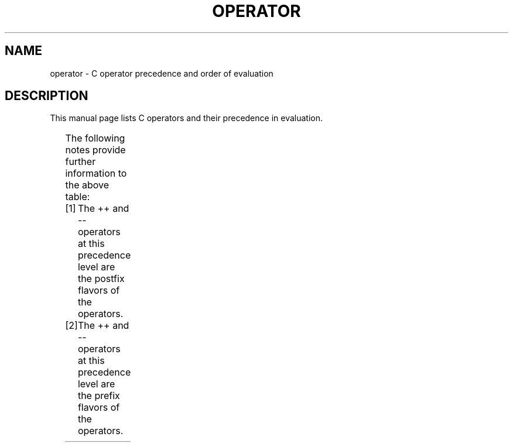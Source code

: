.\" Copyright (c) 1989, 1990, 1993
.\"	The Regents of the University of California.  All rights reserved.
.\"
.\" %%%LICENSE_START(BSD_3_CLAUSE_UCB)
.\" Redistribution and use in source and binary forms, with or without
.\" modification, are permitted provided that the following conditions
.\" are met:
.\" 1. Redistributions of source code must retain the above copyright
.\"    notice, this list of conditions and the following disclaimer.
.\" 2. Redistributions in binary form must reproduce the above copyright
.\"    notice, this list of conditions and the following disclaimer in the
.\"    documentation and/or other materials provided with the distribution.
.\" 4. Neither the name of the University nor the names of its contributors
.\"    may be used to endorse or promote products derived from this software
.\"    without specific prior written permission.
.\"
.\" THIS SOFTWARE IS PROVIDED BY THE REGENTS AND CONTRIBUTORS ``AS IS'' AND
.\" ANY EXPRESS OR IMPLIED WARRANTIES, INCLUDING, BUT NOT LIMITED TO, THE
.\" IMPLIED WARRANTIES OF MERCHANTABILITY AND FITNESS FOR A PARTICULAR PURPOSE
.\" ARE DISCLAIMED.  IN NO EVENT SHALL THE REGENTS OR CONTRIBUTORS BE LIABLE
.\" FOR ANY DIRECT, INDIRECT, INCIDENTAL, SPECIAL, EXEMPLARY, OR CONSEQUENTIAL
.\" DAMAGES (INCLUDING, BUT NOT LIMITED TO, PROCUREMENT OF SUBSTITUTE GOODS
.\" OR SERVICES; LOSS OF USE, DATA, OR PROFITS; OR BUSINESS INTERRUPTION)
.\" HOWEVER CAUSED AND ON ANY THEORY OF LIABILITY, WHETHER IN CONTRACT, STRICT
.\" LIABILITY, OR TORT (INCLUDING NEGLIGENCE OR OTHERWISE) ARISING IN ANY WAY
.\" OUT OF THE USE OF THIS SOFTWARE, EVEN IF ADVISED OF THE POSSIBILITY OF
.\" SUCH DAMAGE.
.\" %%%LICENSE_END
.\"
.\"	@(#)operator.7	8.1 (Berkeley) 6/9/93
.\"
.\" Copied shamelessly from FreeBSD with minor changes. 2003-05-21
.\"     Brian M. Carlson <sandals@crustytoothpaste.ath.cx>
.\"
.\" Restored automatic formatting from FreeBSD.  2003-08-24
.\"	Martin Schulze <joey@infodrom.org>
.\"
.\" 2007-12-08, mtk, Converted from mdoc to man macros
.\"
.TH OPERATOR 7 2019-10-10 "Linux" "Linux Programmer's Manual"
.SH NAME
operator \- C operator precedence and order of evaluation
.SH DESCRIPTION
This manual page lists C operators and their precedence in evaluation.
.PP
.TS
lb lb lb
l l l.
Operator	Associativity	Notes
() [] \-> . ++ \-\-	left to right	[1]
! ~ ++ \-\- + \- (type) * & sizeof	right to left	[2]
* / %	left to right
+ \-	left to right
<< >>	left to right
< <= > >=	left to right
== !=	left to right
&	left to right
^	left to right
|	left to right
&&	left to right
||	left to right
?:	right to left
= += \-= *= /= %= <<= >>= &= ^= |=	right to left
,	left to right
.TE
.PP
The following notes provide further information to the above table:
.PP
.PD 0
.IP [1] 4
The ++ and \-\- operators at this precedence level are
the postfix flavors of the operators.
.IP [2]
The ++ and \-\- operators at this precedence level are
the prefix flavors of the operators.
.PD
